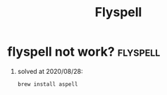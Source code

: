 #+TITLE: Flyspell
* flyspell not work? :flyspell:
1. solved  at 2020/08/28:
  #+BEGIN_SRC shell
  brew install aspell
  #+END_SRC
